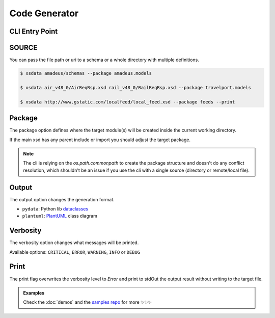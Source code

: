 Code Generator
==============


CLI Entry Point
---------------

.. command-output:: xsdata --help

SOURCE
------

You can pass the file path or uri to a schema or a whole directory with multiple
definitions.


.. code-block:: console

    $ xsdata amadeus/schemas --package amadeus.models

    $ xsdata air_v48_0/AirReqRsp.xsd rail_v48_0/RailReqRsp.xsd --package travelport.models

    $ xsdata http://www.gstatic.com/localfeed/local_feed.xsd --package feeds --print


Package
-------

The package option defines where the target module(s) will be created inside the
current working directory.

If the main xsd has any parent include or import you should adjust the target package.

.. admonition:: Note
    :class: hint

    The cli is relying on the `os.path.commonpath` to create the package structure and
    doesn't do any conflict resolution, which shouldn't be an issue if you use the cli
    with a single source (directory or remote/local file).


Output
------

The output option changes the generation format.

* ``pydata``: Python lib `dataclasses <https://docs.python.org/3/library/dataclasses.html>`_
* ``plantuml``: `PlantUML <https://plantuml.com/class-diagram>`_ class diagram

Verbosity
---------

The verbosity option changes what messages will be printed.

Available options: ``CRITICAL``, ``ERROR``, ``WARNING``, ``INFO`` or ``DEBUG``

Print
-----

The print flag overwrites the verbosity level to `Error` and print to stdOut the output
result without writing to the target file.


.. admonition:: Examples
    :class: hint

    Check the :doc:`demos` and the `samples repo <https://github.com/tefra/xsdata-samples>`_ for more ✨✨✨

